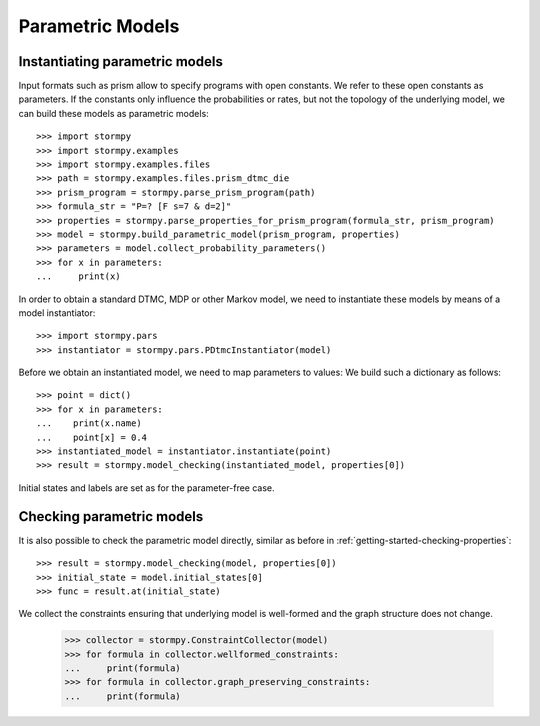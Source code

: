 *****************
Parametric Models
*****************



Instantiating parametric models
===============================
.. seealso:: `01-parametric-models.py <https://github.com/moves-rwth/stormpy/blob/master/examples//parametric_models/01-parametric-models.py>`_

Input formats such as prism allow to specify programs with open constants. We refer to these open constants as parameters.
If the constants only influence the probabilities or rates, but not the topology of the underlying model, we can build these models as parametric models::

    >>> import stormpy
    >>> import stormpy.examples
    >>> import stormpy.examples.files
    >>> path = stormpy.examples.files.prism_dtmc_die
    >>> prism_program = stormpy.parse_prism_program(path)
    >>> formula_str = "P=? [F s=7 & d=2]"
    >>> properties = stormpy.parse_properties_for_prism_program(formula_str, prism_program)
    >>> model = stormpy.build_parametric_model(prism_program, properties)
    >>> parameters = model.collect_probability_parameters()
    >>> for x in parameters:
    ...     print(x)

In order to obtain a standard DTMC, MDP or other Markov model, we need to instantiate these models by means of a model instantiator::

    >>> import stormpy.pars
    >>> instantiator = stormpy.pars.PDtmcInstantiator(model)

Before we obtain an instantiated model, we need to map parameters to values: We build such a dictionary as follows::

    >>> point = dict()
    >>> for x in parameters:
    ...    print(x.name)
    ...    point[x] = 0.4
    >>> instantiated_model = instantiator.instantiate(point)
    >>> result = stormpy.model_checking(instantiated_model, properties[0])

Initial states and labels are set as for the parameter-free case.


Checking parametric models
==========================
.. seealso:: `02-parametric-models.py <https://github.com/moves-rwth/stormpy/blob/master/examples//parametric_models/02-parametric-models.py>`_

It is also possible to check the parametric model directly, similar as before in :ref:`getting-started-checking-properties`::

    >>> result = stormpy.model_checking(model, properties[0])
    >>> initial_state = model.initial_states[0]
    >>> func = result.at(initial_state)

We collect the constraints ensuring that underlying model is well-formed and the graph structure does not change.

    >>> collector = stormpy.ConstraintCollector(model)
    >>> for formula in collector.wellformed_constraints:
    ...     print(formula)
    >>> for formula in collector.graph_preserving_constraints:
    ...     print(formula)

